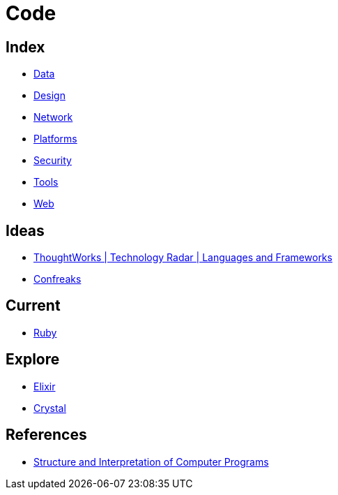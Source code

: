 = Code

== Index

- link:../data/index.adoc[Data]
- link:../design/index.adoc[Design]
- link:../network/index.adoc[Network]
- link:../platforms/index.adoc[Platforms]
- link:../security/index.adoc[Security]
- link:../tools/index.adoc[Tools]
- link:../web/index.adoc[Web]

== Ideas

- link:https://www.thoughtworks.com/radar/languages-and-frameworks[ThoughtWorks | Technology Radar | Languages and Frameworks]
- link:http://confreaks.tv/[Confreaks]

== Current

- link:ruby.adoc[Ruby]

== Explore

- link:elixir.adoc[Elixir]
- link:https://crystal-lang.org/[Crystal]

== References

- link:https://mitpress.mit.edu/sicp/full-text/book/book.html[Structure and Interpretation of Computer Programs]
